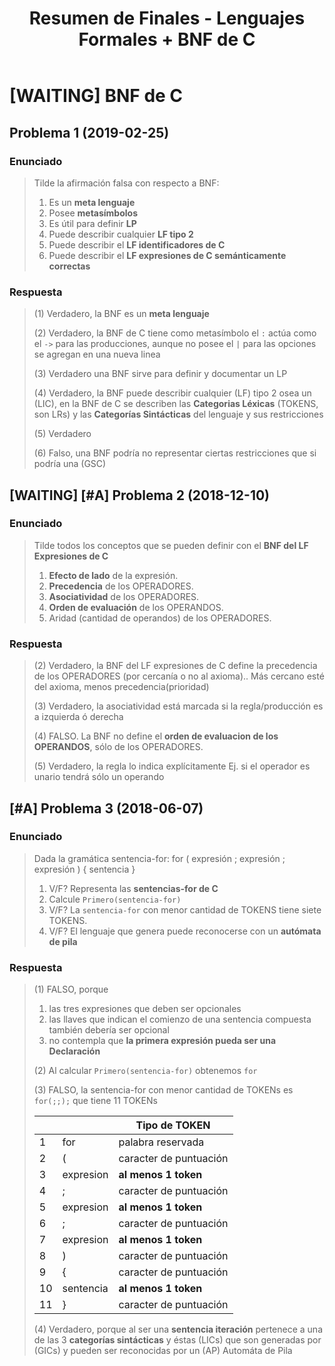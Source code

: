 #+TITLE: Resumen de Finales - Lenguajes Formales + BNF de C
* [WAITING] BNF de C
** Problema 1 (2019-02-25)
*** Enunciado
   #+BEGIN_QUOTE
   Tilde la afirmación falsa con respecto a BNF:

   1. Es un *meta lenguaje*
   2. Posee *metasímbolos*
   3. Es útil para definir *LP*
   4. Puede describir cualquier *LF tipo 2*
   5. Puede describir el *LF identificadores de C*
   6. Puede describir el *LF expresiones de C semánticamente correctas*
   #+END_QUOTE
*** Respuesta
   #+BEGIN_COMMENT
   <<DUDA>>: La BNF no puede describir un LF tipo 1 osea (LSC), no?
   #+END_COMMENT

   #+BEGIN_QUOTE
   (1) Verdadero, la BNF es un *meta lenguaje*

   (2) Verdadero, la BNF de C tiene como metasímbolo el ~:~ actúa como el ~->~ para las producciones,
   aunque no posee el ~|~ para las opciones se agregan en una nueva linea

   (3) Verdadero una BNF sirve para definir y documentar un LP

   (4) Verdadero, la BNF puede describir cualquier (LF) tipo 2 osea un (LIC),
   en la BNF de C se describen las *Categorias Léxicas* (TOKENS, son LRs)
   y las *Categorías Sintácticas* del lenguaje y sus restricciones

   (5) Verdadero

   (6) Falso, una BNF podría no representar ciertas restricciones que si podría una (GSC)
   #+END_QUOTE
** [WAITING] [#A] Problema 2 (2018-12-10)
*** Enunciado
   #+BEGIN_QUOTE
   Tilde todos los conceptos que se pueden definir con el *BNF del LF Expresiones de C*
   1. *Efecto de lado* de la expresión.
   2. *Precedencia* de los OPERADORES.
   3. *Asociatividad* de los OPERADORES.
   4. *Orden de evaluación* de los OPERANDOS.
   5. Aridad (cantidad de operandos) de los OPERADORES.
   #+END_QUOTE
*** Respuesta
   #+BEGIN_COMMENT
   <<DUDA>>: Donde está definido el efecto de lado de C? En el MROC?
   Yo creí que era Verdadero, porque.. como estaba la expresión de asignación (?)
   
   <<DUDA>>: La asociatividad y la precedencia, indican el orden de las operaciones (osea la *Secuenciación*) ?
   #+END_COMMENT
   
   #+BEGIN_QUOTE
   (2) Verdadero, la BNF del LF expresiones de C define la precedencia de los OPERADORES (por cercanía o no al axioma)..
   Más cercano esté del axioma, menos precedencia(prioridad)

   (3) Verdadero, la asociatividad está marcada si la regla/producción es a izquierda ó derecha

   (4) FALSO. La BNF no define el *orden de evaluacion de los OPERANDOS*, sólo de los OPERADORES.

   (5) Verdadero, la regla lo indica explícitamente Ej. si el operador es unario tendrá sólo un operando
   #+END_QUOTE
** [#A] Problema 3 (2018-06-07)
*** Enunciado
   #+BEGIN_QUOTE
   Dada la gramática
   sentencia-for:
   for ( expresión ; expresión ; expresión ) { sentencia }
   
   1. V/F? Representa las *sentencias-for de C*
   2. Calcule ~Primero(sentencia-for)~
   3. V/F? La ~sentencia-for~ con menor cantidad de TOKENS tiene siete TOKENS.
   4. V/F? El lenguaje que genera puede reconocerse con un *autómata de pila*
   #+END_QUOTE
*** Respuesta
   #+BEGIN_QUOTE
   (1) FALSO, porque
   1. las tres expresiones que deben ser opcionales
   2. las llaves que indican el comienzo de una sentencia compuesta también debería ser opcional
   3. no contempla que *la primera expresión pueda ser una Declaración*
       
   (2) Al calcular ~Primero(sentencia-for)~ obtenemos ~for~

   (3) FALSO, la sentencia-for con menor cantidad de TOKENs es ~for(;;);~ que tiene 11 TOKENs
   |    |           | Tipo de TOKEN          |
   |----+-----------+------------------------|
   |  1 | for       | palabra reservada      |
   |----+-----------+------------------------|
   |  2 | (         | caracter de puntuación |
   |----+-----------+------------------------|
   |  3 | expresion | *al menos 1 token*     |
   |----+-----------+------------------------|
   |  4 | ;         | caracter de puntuación |
   |----+-----------+------------------------|
   |  5 | expresion | *al menos 1 token*     |
   |----+-----------+------------------------|
   |  6 | ;         | caracter de puntuación |
   |----+-----------+------------------------|
   |  7 | expresion | *al menos 1 token*     |
   |----+-----------+------------------------|
   |  8 | )         | caracter de puntuación |
   |----+-----------+------------------------|
   |  9 | {         | caracter de puntuación |
   |----+-----------+------------------------|
   | 10 | sentencia | *al menos 1 token*     |
   |----+-----------+------------------------|
   | 11 | }         | caracter de puntuación |
   |----+-----------+------------------------|

   (4) Verdadero, porque al ser una *sentencia iteración* pertenece a una de las 3 *categorías sintácticas*
   y éstas (LICs) que son generadas por (GICs) y pueden ser reconocidas por un (AP) Automáta de Pila
   #+END_QUOTE
